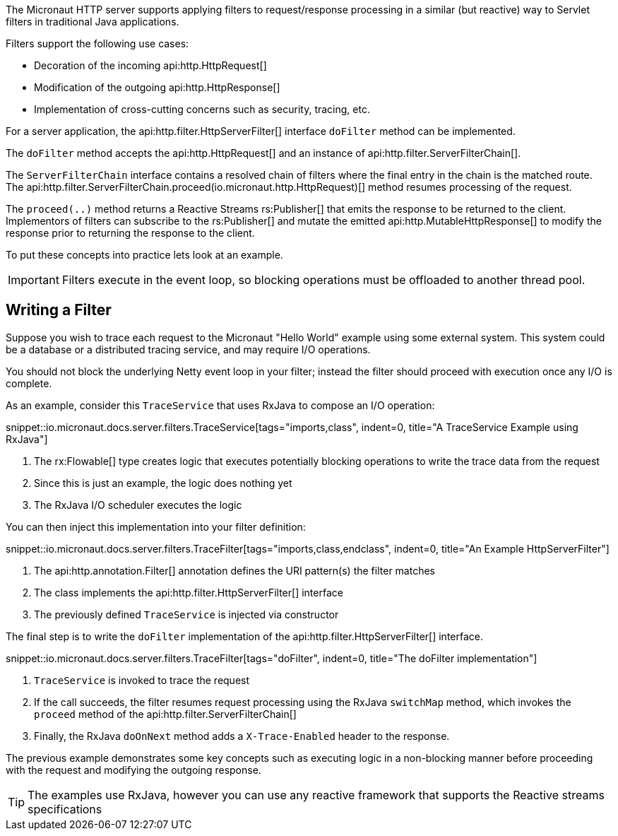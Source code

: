The Micronaut HTTP server supports applying filters to request/response processing in a similar (but reactive) way to Servlet filters in traditional Java applications.

Filters support the following use cases:

* Decoration of the incoming api:http.HttpRequest[]
* Modification of the outgoing api:http.HttpResponse[]
* Implementation of cross-cutting concerns such as security, tracing, etc.

For a server application, the api:http.filter.HttpServerFilter[] interface `doFilter` method can be implemented.

The `doFilter` method accepts the api:http.HttpRequest[] and an instance of api:http.filter.ServerFilterChain[].

The `ServerFilterChain` interface contains a resolved chain of filters where the final entry in the chain is the matched route. The api:http.filter.ServerFilterChain.proceed(io.micronaut.http.HttpRequest)[] method resumes processing of the request.

The `proceed(..)` method returns a Reactive Streams rs:Publisher[] that emits the response to be returned to the client. Implementors of filters can subscribe to the rs:Publisher[] and mutate the emitted api:http.MutableHttpResponse[] to modify the response prior to returning the response to the client.

To put these concepts into practice lets look at an example.

IMPORTANT: Filters execute in the event loop, so blocking operations must be offloaded to another thread pool.

== Writing a Filter

Suppose you wish to trace each request to the Micronaut "Hello World" example using some external system. This system could be a database or a distributed tracing service, and may require I/O operations.

You should not block the underlying Netty event loop in your filter; instead the filter should proceed with execution once any I/O is complete.

As an example, consider this `TraceService` that uses RxJava to compose an I/O operation:

snippet::io.micronaut.docs.server.filters.TraceService[tags="imports,class", indent=0, title="A TraceService Example using RxJava"]

<1> The rx:Flowable[] type creates logic that executes potentially blocking operations to write the trace data from the request
<2> Since this is just an example, the logic does nothing yet
<3> The RxJava I/O scheduler executes the logic

You can then inject this implementation into your filter definition:

snippet::io.micronaut.docs.server.filters.TraceFilter[tags="imports,class,endclass", indent=0, title="An Example HttpServerFilter"]

<1> The api:http.annotation.Filter[] annotation defines the URI pattern(s) the filter matches
<2> The class implements the api:http.filter.HttpServerFilter[] interface
<3> The previously defined `TraceService` is injected via constructor

The final step is to write the `doFilter` implementation of the api:http.filter.HttpServerFilter[] interface.

snippet::io.micronaut.docs.server.filters.TraceFilter[tags="doFilter", indent=0, title="The doFilter implementation"]

<1> `TraceService` is invoked to trace the request
<2> If the call succeeds, the filter resumes request processing using the RxJava `switchMap` method, which invokes the `proceed` method of the api:http.filter.ServerFilterChain[]
<3> Finally, the RxJava `doOnNext` method adds a `X-Trace-Enabled` header to the response.

The previous example demonstrates some key concepts such as executing logic in a non-blocking manner before proceeding with the request and modifying the outgoing response.

TIP: The examples use RxJava, however you can use any reactive framework that supports the Reactive streams specifications
